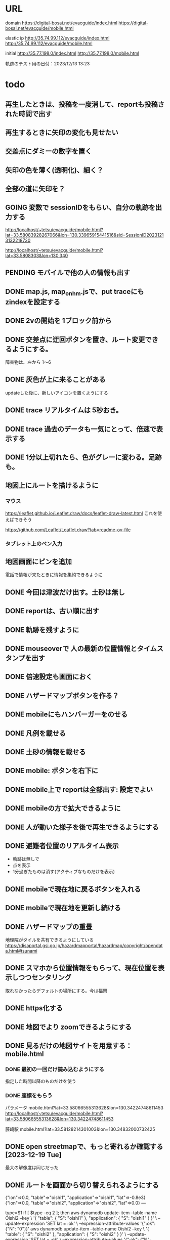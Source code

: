 
* URL
  domain
  https://digital-bosai.net/evacguide/index.html
  https://digital-bosai.net/evacguide/mobile.html

  elastic ip
  http://35.74.99.112/evacguide/index.html
  http://35.74.99.112/evacguide/mobile.html

  initial
  http://35.77.198.0/index.html
  http://35.77.198.0/mobile.html

  軌跡のテスト用の日付：2023/12/13 13:23

* todo
** 再生したときは、投稿を一度消して、reportも投稿された時間で出す
** 再生するときに矢印の変化も見せたい
** 交差点にダミーの数字を置く
** 矢印の色を薄く(透明化)、細く？
** 全部の道に矢印を？
** GOING 変数で sessionIDをもらい、自分の軌跡を出力する
   http://localhost/~tetsu/evacguide/mobile.html?lat=33.58083928267066&lon=130.33965915441516&sid=SessionID20231213132218730

   http://localhost/~tetsu/evacguide/mobile.html?lat=33.5808303&lon=130.340
** PENDING モバイルで他の人の情報も出す
** DONE map.js, map_onhm.jsで、put traceにも zindexを設定する
** DONE 2vの開始を 1ブロック前から
** DONE 交差点に迂回ボタンを置き、ルート変更できるようにする。
   障害物は、左から 1〜6
** DONE 灰色が上に来ることがある
   updateした後に、新しいアイコンを置くようにする
** DONE trace リアルタイムは 5秒おき。
** DONE trace 過去のデータも一気にとって、倍速で表示する
** DONE 1分以上切れたら、色がグレーに変わる。足跡も。
** 地図上にルートを描けるように
*** マウス
   https://leaflet.github.io/Leaflet.draw/docs/leaflet-draw-latest.html
   これを使えばできそう

   https://github.com/Leaflet/Leaflet.draw?tab=readme-ov-file
*** タブレット上のペン入力
** 地図画面にピンを追加
   電話で情報が来たときに情報を集約できるように
** DONE 今回は津波だけ出す。土砂は無し
** DONE reportは、古い順に出す
** DONE 軌跡を残すように
** DONE mouseoverで 人の最新の位置情報とタイムスタンプを出す
** DONE 倍速設定も画面におく
** DONE ハザードマップボタンを作る？
** DONE mobileにもハンバーガーをのせる
** DONE 凡例を載せる
** DONE 土砂の情報を載せる
** DONE mobile: ボタンを右下に
** DONE mobile上で reportは全部出す: 設定でよい
** DONE mobileの方で拡大できるように
** DONE 人が動いた様子を後で再生できるようにする
** DONE 避難者位置のリアルタイム表示
   - 軌跡は無しで
   - 点を表示
   - 1分過ぎたものは消す(アクティブなものだけを表示)
** DONE mobileで現在地に戻るボタンを入れる
** DONE mobileで現在地を更新し続ける
** DONE ハザードマップの重畳
   地理院がタイルを共有できるようにしている
   https://disaportal.gsi.go.jp/hazardmapportal/hazardmap/copyright/opendata.html#tsunami
** DONE スマホから位置情報をもらって、現在位置を表示しつつセンタリング
   取れなかったらデフォルトの場所にする。今は福岡
** DONE https化する

** DONE 地図でより zoomできるようにする
** DONE 見るだけの地図サイトを用意する：mobile.html
*** DONE 最初の一回だけ読み込むようにする
    指定した時間以降のものだけを使う
*** DONE 座標をもらう
    パラメータ
    mobile.html?lat=33.58066555313628&lon=130.34224748611453
    http://localhost/~tetsu/evacguide/mobile.html?lat=33.58066555313628&lon=130.34224748611453

    藤崎駅
    mobile.html?lat=33.58128214301003&lon=130.34832000732425

** DONE open streetmapで、もっと寄れるか確認する[2023-12-19 Tue]
   最大の解像度は同じだった

** DONE ルートを画面から切り替えられるようにする

{"lon"=>0.0, "table"=>"oishi1", "application"=>"oishi1", "lat"=>-0.8e3}
{"lon"=>0.0, "table"=>"oishi2", "application"=>"oishi2", "lat"=>0.0}
---



type=$1
if [ $type -eq 2 ]; then
	aws dynamodb update-item --table-name Oishi2 --key \
    	 '{ "table": { "S": "oishi1" }, "application": { "S": "oishi1" } }' \
    	 --update-expression 'SET lat = :ok' \
    	 --expression-attribute-values '{":ok": {"N": "0"}}'
	aws dynamodb update-item --table-name Oishi2 --key \
    	 '{ "table": { "S": "oishi2" }, "application": { "S": "oishi2" } }' \
    	 --update-expression 'SET lat = :ok' \
    	 --expression-attribute-values '{":ok": {"N": "-800"}}'
else
	aws dynamodb update-item --table-name Oishi2 --key \
    	 '{ "table": { "S": "oishi2" }, "application": { "S": "oishi2" } }' \
    	 --update-expression 'SET lat = :ok' \
    	 --expression-attribute-values '{":ok": {"N": "0"}}'
	aws dynamodb update-item --table-name Oishi2 --key \
    	 '{ "table": { "S": "oishi1" }, "application": { "S": "oishi1" } }' \
    	 --update-expression 'SET lat = :ok' \
    	 --expression-attribute-values '{":ok": {"N": "-800"}}'
fi
** DONE serverから dynamoDBのデータの取得をスレッド化する。serverへのリクエストにはキャッシュしたデータで答える
** DONE ピンの削除機能

** DONE AWSDの initializeで regionを取るようにする
** DONE reportには idを持たせるようにして、すでに置かれている idの reportは置かないようにする
   updateを使えばよいか。
   updateAllInfo()をする前は、マークを消すようにする

** DONE INFOの確認
   重複していても追記できた

** DONE 地図上で座標を取る機能を追加する

** DONE evacguide.rbの DB名を configから取るようにする

** DONE 12/8までにデモを作る
** DONE データを読み込んでマークを付ける
** DONE 画面のサイズに合わせて地図のサイズを決める
** DONE 画面サイズが変更されたら地図のサイズを変える
** DONE ×を置くアクションを設定


* library
  
** leaflet-icon-pulse
   https://github.com/mapshakers/leaflet-icon-pulse

** Leaflet.EasyButton
   https://github.com/CliffCloud/Leaflet.EasyButton

** Leaflet.toolbar
   https://github.com/Leaflet/Leaflet.toolbar

** Leaflet.GeometryUtil
   https://github.com/makinacorpus/Leaflet.GeometryUtil
   arrowheadのために必要
   
** leaflet-arrowheads
   https://github.com/slutske22/leaflet-arrowheads


* note
  sudo service apache2 status

  sudo service apache2 start


* setup
** ruby
   sudo gem install aws-sdk-dynamodb

   sudo certbot --apache certonly

* spec
** ui
*** 初期座標
    index.html内で指定

** AWS dynamoDB

*** tables
**** Oishi4: 5秒ごとの歩行データ
     {
       table (string): "Location"
       application (string): "SessionID20231213132947551"
       time (list of string)
       lat (list of string)
       lon (list of string)
     }

**** Oishi3
     {
       application (string) primary
       table (string)
       lat (float)
       lon (float)
       URL (string)
     }

**** maplog
     {
       application (string) primary # key: onahama_1_yyyymmddHHMMSSSSS
       time (string) # yyyy/mm/dd HH:MM:SS
       msec (Number) # milli sec
       area (string) # onahama
       point (stirng) # 1, 2, 3, ..., 6
       action (string) # 'h' or 'v'
     }


**** candidate eg_report
     {
       id (string) primary
       lat (float)
       lng (float)
       image_url (string)
       time (string) or (int)
     }

**** candidate eg_cross
     {
       id (string) primary
       lat (float)
       lng (float)
     }

*** CLI

**** install
     sudo apt install awscli

**** configure
     ./aws configure

     AWS --> IAM --> ユーザ
     AWS Access Key ID [None]: **********        // アクセスキーID
     AWS Secret Access Key [None]: **********    // シークレットアクセスキー
     Default region name [None]: ap-northeast-1　// 接続するDynamoDBのregion name
     Default output format [None]: json          // 結果を出力するフォーマット


**** list-tables
     aws dynamodb list-tables

**** describe-table
     aws dynamodb describe-table --table-name eg_cross
     aws dynamodb describe-table --table-name eg_report

**** put-item
     aws dynamodb put-item --table-name eg_report --item '{ "id": {"S": "r1"}, "lat": {"N": "36.947511372610805"}, "lng": {"N": "140.90772628784183"}, "image_url": {"S": "https://cdn.mainichi.jp/vol1/2022/11/29/20221129k0000m040094000p/9.jpg?1"}, "time": {"S": "2023/12/07 12:59:00"} }'


     aws dynamodb put-item --table-name eg_report --item '{ "id": {"S": "r2"}, "lat": {"N": "36.94812872265479"}, "lng": {"N": "140.90515136718753"}, "image_url": {"S": "https://cdn.mainichi.jp/vol1/2022/11/29/20221129k0000m040094000p/9.jpg?1"}, "time": {"S": "2023/12/07 12:58:00"} }'

     aws dynamodb put-item --table-name eg_report --item '{ "id": {"S": "r3"}, "lat": {"N": "36.94891755154147"}, "lng": {"N": "140.90274810791018"}, "image_url": {"S": "https://cdn.mainichi.jp/vol1/2022/11/29/20221129k0000m040094000p/9.jpg?1"}, "time": {"S": "2023/12/07 12:57:00"} }'



     同じ primary keyで put-itemすると、重複するものは上書きされる



**** scan
     aws dynamodb scan --table-name eg_report


**** get-item
     aws dynamodb get-item --table-name eg_report  --key '{"user_id":{"N":"1"}}'

**** delete-item
     aws dynamodb delete-item --table-name eg_report  --key '{"key": {"S": "t0924"}}'


**** reference
     https://qiita.com/ekzemplaro/items/93c0aef433a2b633ab4a
     https://www.wakuwakubank.com/posts/675-aws-cli-dynamodb/


** server
*** endpoint
    '/'のみとし、JSONで渡された request.body内の modeによって
    処理を切り分ける

*** data type
**** report
     {
       lat (string)
       lon (string)
       image_url (string)
       time (string)
     }

**** cross
     {
       id (string)
       lat (float)
       lon (float)
     }

   * trace
     {
       application (string)
       lat (string)
       lon (string)
       time (string)
     }

*** mode
**** getAllInfo
     AWSからすべての reportと crossのデータを取得して返す

     return:
     {
       reports: list of report
       crosses: list of cross
     }

**** trace(string time)
     timeで指定された時間から、デフォルト値として決められた時間(TraceTimeRange)以内で
     もっとも直近の位置情報を、
     すべてのユーザ分返す

     return:
     {
       traces: list of trace
     }


**** startPolling
     サーバ上での DBへのポーリングを開始

**** stopPolling
     サーバ上での DBへのポーリングを修了


**** getUpdateReport
     最後に取得したデータの後に追加されたデータを返す
     (それぞれの接続元がいつデータを取得したかが分からないため、どこまでが最後かをサーバは分からない。そのためこれは使えない。常にすべてのデータを渡してクライアント側で判断してもらう。)


     return:
     list of report

**** putCross
     userInput["lat"]
     userInput["lng"]

     クロスマークの情報を AWSにアップロードする

     return:
     cross_id
     html (セットしたクロスマークを表示するテーブル)

**** removeCross
     userInput["cross_id"]

     指定されたクロスマークの情報を AWSから削除する

     return:
     html (セットしたクロスマークを表示するテーブル)
    
*** 設定
    config.rbで以下を指定
    - ログファイル
    - ポート番号


** client


* function


* reference
  
** 地図の表示には leafletを使う
   https://leafletjs.com/

   https://ktgis.net/service/leafletlearn/index.html

** DB
   DBには AWS dynamoDBを使う

** location
   https://blog.codecamp.jp/javascript-geolocation
** AR.js
   https://ar-js-org.github.io/AR.js-Docs/




* Setting
# ============================================================ #
#+SEQ_TODO: TODO GOING WAITING PENDING DONE
#+STARTUP: overview
#+TAGS: OFFICE(o) CODING(c) RESEARCH(r) MAIL(m) THINK(t)
#+STARTUP: hidestars
#+OPTIONS:  num:2 H:5 toc:f TeX:f
#+LaTeX_CLASS: jarticle
#+HTML_HEAD: <link rel="stylesheet" type="text/css" href="org.css">
# ============================================================ #
   
* end

